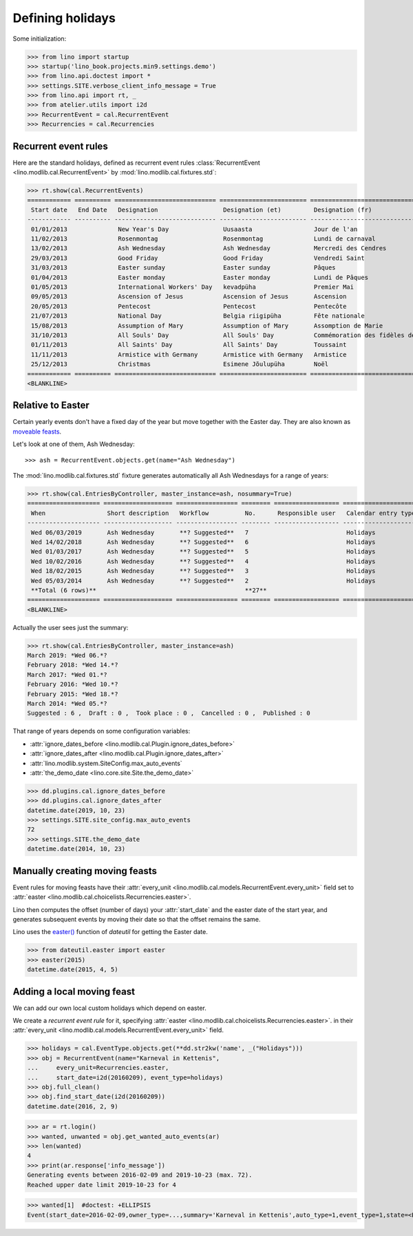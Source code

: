 .. doctest docs/specs/holidays.rst
.. _xl.specs.holidays:

=================
Defining holidays
=================


Some initialization:

>>> from lino import startup
>>> startup('lino_book.projects.min9.settings.demo')
>>> from lino.api.doctest import *
>>> settings.SITE.verbose_client_info_message = True
>>> from lino.api import rt, _
>>> from atelier.utils import i2d
>>> RecurrentEvent = cal.RecurrentEvent
>>> Recurrencies = cal.Recurrencies


Recurrent event rules
=====================

Here are the standard holidays, defined as recurrent event rules
:class:`RecurrentEvent <lino.modlib.cal.RecurrentEvent>` by
:mod:`lino.modlib.cal.fixtures.std`:

>>> rt.show(cal.RecurrentEvents)
============ ========== ============================ ======================== =================================== ==================== =====================
 Start date   End Date   Designation                  Designation (et)         Designation (fr)                    Recurrency           Calendar entry type
------------ ---------- ---------------------------- ------------------------ ----------------------------------- -------------------- ---------------------
 01/01/2013              New Year's Day               Uusaasta                 Jour de l'an                        yearly               Holidays
 11/02/2013              Rosenmontag                  Rosenmontag              Lundi de carnaval                   Relative to Easter   Holidays
 13/02/2013              Ash Wednesday                Ash Wednesday            Mercredi des Cendres                Relative to Easter   Holidays
 29/03/2013              Good Friday                  Good Friday              Vendredi Saint                      Relative to Easter   Holidays
 31/03/2013              Easter sunday                Easter sunday            Pâques                              Relative to Easter   Holidays
 01/04/2013              Easter monday                Easter monday            Lundi de Pâques                     Relative to Easter   Holidays
 01/05/2013              International Workers' Day   kevadpüha                Premier Mai                         yearly               Holidays
 09/05/2013              Ascension of Jesus           Ascension of Jesus       Ascension                           Relative to Easter   Holidays
 20/05/2013              Pentecost                    Pentecost                Pentecôte                           Relative to Easter   Holidays
 21/07/2013              National Day                 Belgia riigipüha         Fête nationale                      yearly               Holidays
 15/08/2013              Assumption of Mary           Assumption of Mary       Assomption de Marie                 yearly               Holidays
 31/10/2013              All Souls' Day               All Souls' Day           Commémoration des fidèles défunts   yearly               Holidays
 01/11/2013              All Saints' Day              All Saints' Day          Toussaint                           yearly               Holidays
 11/11/2013              Armistice with Germany       Armistice with Germany   Armistice                           yearly               Holidays
 25/12/2013              Christmas                    Esimene Jõulupüha        Noël                                yearly               Holidays
============ ========== ============================ ======================== =================================== ==================== =====================
<BLANKLINE>

Relative to Easter
==================

Certain yearly events don't have a fixed day of the year but move
together with the Easter day.  They are also known as `moveable feasts
<https://en.wikipedia.org/wiki/Moveable_feast_%28observance_practice%29>`_.

Let's look at one of them, Ash Wednesday::

>>> ash = RecurrentEvent.objects.get(name="Ash Wednesday")

.. the following doesn't yet work:

    >>> # screenshot(ash, 'ash.png')

    followed by a .. image:: ash.png directive.


The :mod:`lino.modlib.cal.fixtures.std` fixture generates
automatically all Ash Wednesdays for a range of years:

>>> rt.show(cal.EntriesByController, master_instance=ash, nosummary=True)
==================== =================== ================= ======== ================== =====================
 When                 Short description   Workflow          No.      Responsible user   Calendar entry type
-------------------- ------------------- ----------------- -------- ------------------ ---------------------
 Wed 06/03/2019       Ash Wednesday       **? Suggested**   7                           Holidays
 Wed 14/02/2018       Ash Wednesday       **? Suggested**   6                           Holidays
 Wed 01/03/2017       Ash Wednesday       **? Suggested**   5                           Holidays
 Wed 10/02/2016       Ash Wednesday       **? Suggested**   4                           Holidays
 Wed 18/02/2015       Ash Wednesday       **? Suggested**   3                           Holidays
 Wed 05/03/2014       Ash Wednesday       **? Suggested**   2                           Holidays
 **Total (6 rows)**                                         **27**
==================== =================== ================= ======== ================== =====================
<BLANKLINE>

Actually the user sees just the summary:

>>> rt.show(cal.EntriesByController, master_instance=ash)
March 2019: *Wed 06.*?
February 2018: *Wed 14.*?
March 2017: *Wed 01.*?
February 2016: *Wed 10.*?
February 2015: *Wed 18.*?
March 2014: *Wed 05.*?
Suggested : 6 ,  Draft : 0 ,  Took place : 0 ,  Cancelled : 0 ,  Published : 0

That range of years depends on some configuration variables:

- :attr:`ignore_dates_before <lino.modlib.cal.Plugin.ignore_dates_before>`
- :attr:`ignore_dates_after <lino.modlib.cal.Plugin.ignore_dates_after>`
- :attr:`lino.modlib.system.SiteConfig.max_auto_events`
- :attr:`the_demo_date <lino.core.site.Site.the_demo_date>`

>>> dd.plugins.cal.ignore_dates_before
>>> dd.plugins.cal.ignore_dates_after
datetime.date(2019, 10, 23)
>>> settings.SITE.site_config.max_auto_events
72
>>> settings.SITE.the_demo_date
datetime.date(2014, 10, 23)

Manually creating moving feasts
===============================

Event rules for moving feasts have their :attr:`every_unit
<lino.modlib.cal.models.RecurrentEvent.every_unit>` field set to
:attr:`easter <lino.modlib.cal.choicelists.Recurrencies.easter>`.

Lino then computes the offset (number of days) your :attr:`start_date`
and the easter date of the start year, and generates subsequent events
by moving their date so that the offset remains the same.

Lino uses the `easter()
<https://labix.org/python-dateutil#head-8863c4fc47132b106fcb00b9153e3ac0ab486a0d>`_
function of `dateutil` for getting the Easter date.

>>> from dateutil.easter import easter
>>> easter(2015)
datetime.date(2015, 4, 5)



Adding a local moving feast
===========================

.. verify that no events have actually been saved:
   >>> cal.Event.objects.count()
   161

We can add our own local custom holidays which depend on easter.

We create a *recurrent event rule* for it, specifying :attr:`easter
<lino.modlib.cal.choicelists.Recurrencies.easter>`.  in their
:attr:`every_unit <lino.modlib.cal.models.RecurrentEvent.every_unit>`
field.

>>> holidays = cal.EventType.objects.get(**dd.str2kw('name', _("Holidays")))
>>> obj = RecurrentEvent(name="Karneval in Kettenis",
...     every_unit=Recurrencies.easter,
...     start_date=i2d(20160209), event_type=holidays)
>>> obj.full_clean()
>>> obj.find_start_date(i2d(20160209))
datetime.date(2016, 2, 9)

>>> ar = rt.login()
>>> wanted, unwanted = obj.get_wanted_auto_events(ar)
>>> len(wanted)
4
>>> print(ar.response['info_message'])
Generating events between 2016-02-09 and 2019-10-23 (max. 72).
Reached upper date limit 2019-10-23 for 4

>>> wanted[1]  #doctest: +ELLIPSIS
Event(start_date=2016-02-09,owner_type=...,summary='Karneval in Kettenis',auto_type=1,event_type=1,state=<EntryStates.suggested:10>)

.. verify that no events have actually been saved:
   >>> cal.Event.objects.count()
   161
